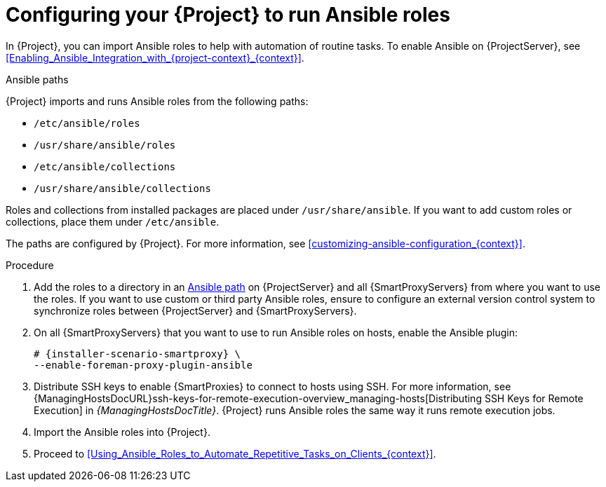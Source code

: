 [id="Configuring_Your_{project-context}_to_Run_Ansible_Roles_{context}"]
= Configuring your {Project} to run Ansible roles

In {Project}, you can import Ansible roles to help with automation of routine tasks.
ifdef::satellite[]
Ansible is enabled by default on {ProjectServer}.
endif::[]
ifndef::satellite[]
To enable Ansible on {ProjectServer}, see xref:Enabling_Ansible_Integration_with_{project-context}_{context}[].
endif::[]

[id="Ansible-paths_{context}"]
.Ansible paths

{Project} imports and runs Ansible roles from the following paths:

* `/etc/ansible/roles`
* `/usr/share/ansible/roles`
* `/etc/ansible/collections`
* `/usr/share/ansible/collections`

Roles and collections from installed packages are placed under `/usr/share/ansible`.
If you want to add custom roles or collections, place them under `/etc/ansible`.

ifdef::satellite[]
Note that {Team} provides support only for Ansible roles and collections obtained from {Team}.
endif::[]

The paths are configured by {Project}.
For more information, see xref:customizing-ansible-configuration_{context}[].

.Procedure
. Add the roles to a directory in an xref:Ansible-paths_{context}[Ansible path] on {ProjectServer} and all {SmartProxyServers} from where you want to use the roles.
If you want to use custom or third party Ansible roles, ensure to configure an external version control system to synchronize roles between {ProjectServer} and {SmartProxyServers}.

. On all {SmartProxyServers} that you want to use to run Ansible roles on hosts, enable the Ansible plugin:
+
[options="nowrap" subs="+quotes,attributes"]
----
# {installer-scenario-smartproxy} \
--enable-foreman-proxy-plugin-ansible
----
. Distribute SSH keys to enable {SmartProxies} to connect to hosts using SSH.
For more information, see {ManagingHostsDocURL}ssh-keys-for-remote-execution-overview_managing-hosts[Distributing SSH Keys for Remote Execution] in _{ManagingHostsDocTitle}_.
{Project} runs Ansible roles the same way it runs remote execution jobs.
. Import the Ansible roles into {Project}.
. Proceed to xref:Using_Ansible_Roles_to_Automate_Repetitive_Tasks_on_Clients_{context}[].

